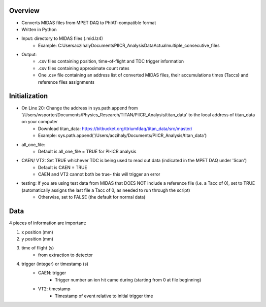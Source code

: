 Overview
-----
* Converts MIDAS files from MPET DAQ to PhIAT-compatible format
* Written in Python
* Input: directory to MIDAS files (.mid.lz4)
   * Example: C:\Users\aczihaly\Documents\PIICR_Analysis\Data\Actual\multiple_consecutive_files
* Output: 
   * .csv files containing position, time-of-flight and TDC trigger information
   * .csv files containing approximate count rates
   * One .csv file containing an address list of converted MIDAS files, their accumulations times (Taccs) and reference files assignments

Initialization
-----
* On Line 20: Change the address in sys.path.append from '/Users/wsporter/Documents/Physics_Research/TITAN/PIICR_Analysis/titan_data' to the local address of titan_data on your computer
   * Download titan_data: https://bitbucket.org/ttriumfdaq/titan_data/src/master/
   * Example: sys.path.append('/Users/aczihaly/Documents/PIICR_Analysis/titan_data')
* all_one_file: 
   * Default is all_one_file = TRUE for PI-ICR analysis 
* CAEN/ VT2: Set TRUE whichever TDC is being used to read out data (indicated in the MPET DAQ under 'Scan')
   * Default is CAEN = TRUE
   *  CAEN and VT2 cannot both be true- this will trigger an error
* testing: If you are using test data from MIDAS that DOES NOT include a reference file (i.e. a Tacc of 0), set to TRUE (automatically assigns the last file a Tacc of 0, as needed to run through the script)
   * Otherwise, set to FALSE (the default for normal data)

Data
-----
4 pieces of information are important:

#. x position (mm)
#. y position (mm)
#. time of flight (s)
    * from extraction to detector
#. trigger (integer) or timestamp (s)
    * CAEN: trigger
       * Trigger number an ion hit came during (starting from 0 at file beginning)
    * VT2: timestamp
       * Timestamp of event relative to initial trigger time
